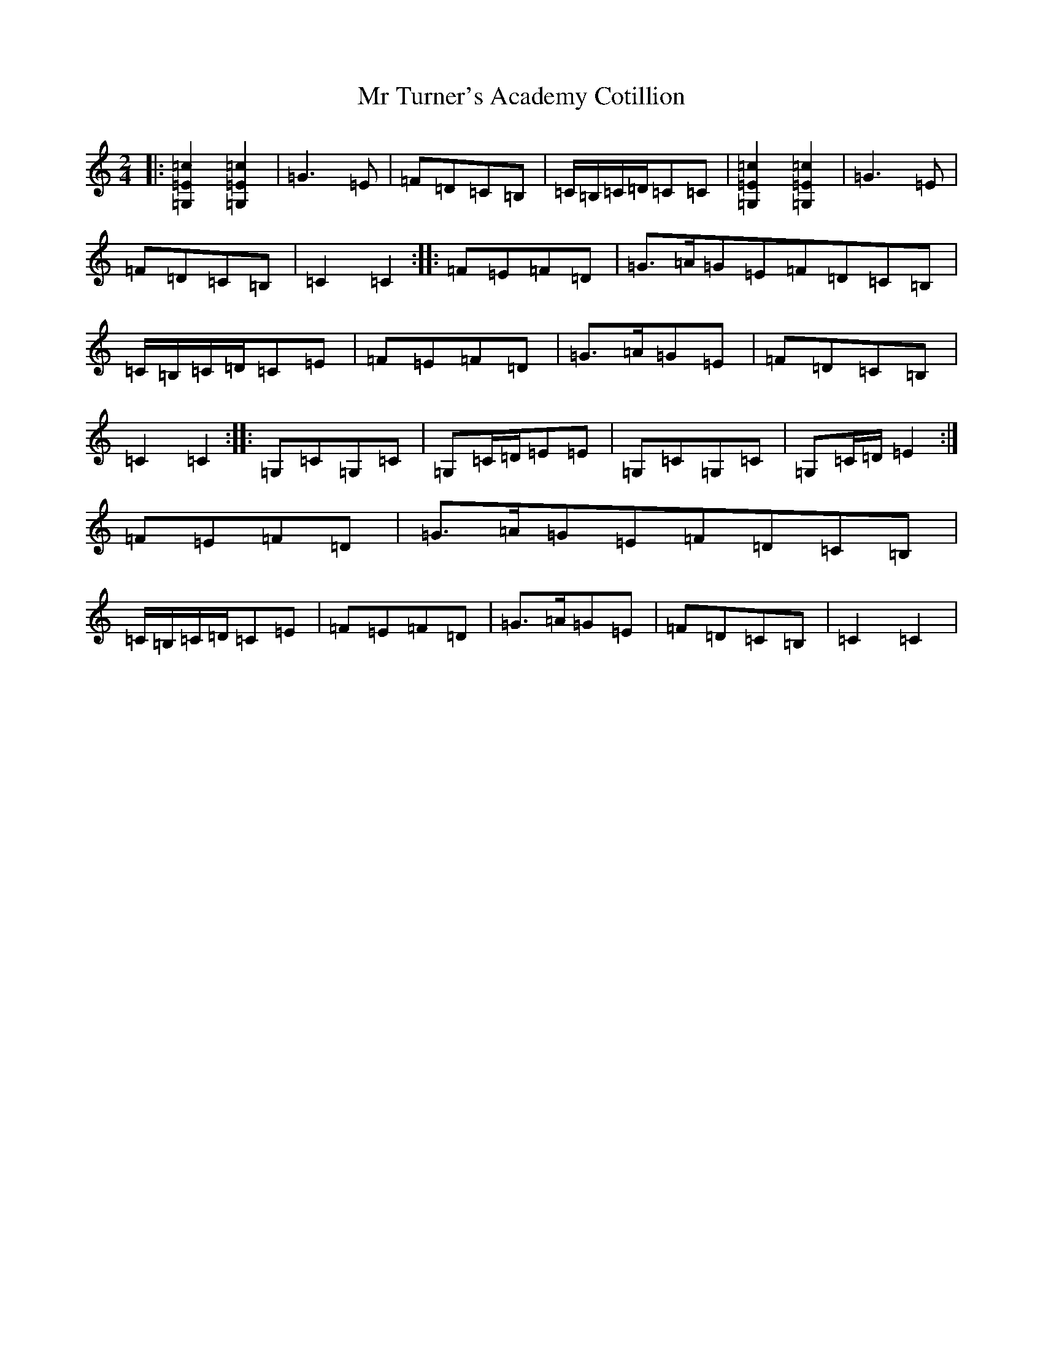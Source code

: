 X: 14836
T: Mr Turner's Academy Cotillion
S: https://thesession.org/tunes/12865#setting22002
R: polka
M:2/4
L:1/8
K: C Major
|:[=G,2=E2=c2][=G,2=E2=c2]|=G3=E|=F=D=C=B,|=C/2=B,/2=C/2=D/2=C=C|[=G,2=E2=c2][=G,2=E2=c2]|=G3=E|=F=D=C=B,|=C2=C2:||:=F=E=F=D|=G>=A=G=E=F=D=C=B,|=C/2=B,/2=C/2=D/2=C=E|=F=E=F=D|=G>=A=G=E|=F=D=C=B,|=C2=C2:||:=G,=C=G,=C|=G,=C/2=D/2=E=E|=G,=C=G,=C|=G,=C/2=D/2=E2:|=F=E=F=D|=G>=A=G=E=F=D=C=B,|=C/2=B,/2=C/2=D/2=C=E|=F=E=F=D|=G>=A=G=E|=F=D=C=B,|=C2=C2|